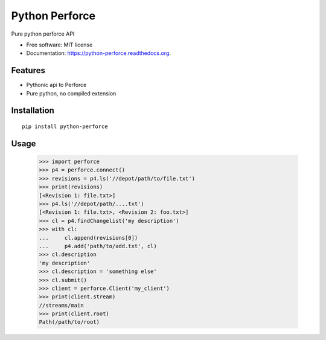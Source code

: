 ===============================
Python Perforce
===============================

Pure python perforce API

* Free software: MIT license
* Documentation: https://python-perforce.readthedocs.org.

Features
--------

* Pythonic api to Perforce
* Pure python, no compiled extension

Installation
------------

::

    pip install python-perforce

Usage
-----

    >>> import perforce
    >>> p4 = perforce.connect()
    >>> revisions = p4.ls('//depot/path/to/file.txt')
    >>> print(revisions)
    [<Revision 1: file.txt>]
    >>> p4.ls('//depot/path/....txt')
    [<Revision 1: file.txt>, <Revision 2: foo.txt>]
    >>> cl = p4.findChangelist('my description')
    >>> with cl:
    ...     cl.append(revisions[0])
    ...     p4.add('path/to/add.txt', cl)
    >>> cl.description
    'my description'
    >>> cl.description = 'something else'
    >>> cl.submit()
    >>> client = perforce.Client('my_client')
    >>> print(client.stream)
    //streams/main
    >>> print(client.root)
    Path(/path/to/root)
